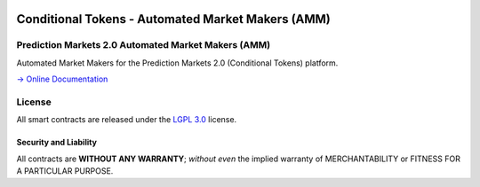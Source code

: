 .. figure:: https://raw.githubusercontent.com/gnosis/conditional-tokens-contracts/master/assets/logo.png
   :target: https://gnosis.pm
   :alt: Gnosis Logo


Conditional Tokens - Automated Market Makers (AMM) 
==============
Prediction Markets 2.0 Automated Market Makers (AMM)
---------------------------

.. image:: https://slack.gnosis.pm/badge.svg
   :target: https://slack.gnosis.pm
   :alt: Slack Status

Automated Market Makers for the Prediction Markets 2.0 (Conditional Tokens) platform.

`→ Online Documentation`_

.. _→ Online Documentation: https://gnosis-mercury.readthedocs.io/en/latest/
.. _Gnosis: https://gnosis.pm


License
-------

All smart contracts are released under the `LGPL 3.0`_ license.

Security and Liability
~~~~~~~~~~~~~~~~~~~~~~

All contracts are **WITHOUT ANY WARRANTY**; *without even* the implied warranty of MERCHANTABILITY or FITNESS FOR A PARTICULAR PURPOSE.

.. _LGPL 3.0: https://www.gnu.org/licenses/lgpl-3.0.en.html